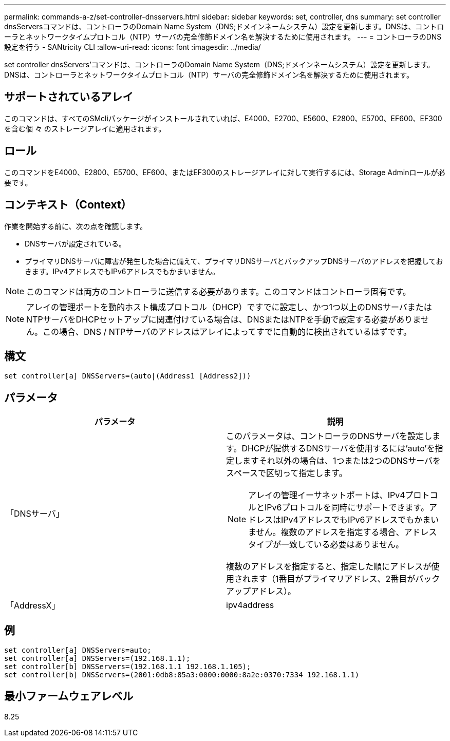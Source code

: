 ---
permalink: commands-a-z/set-controller-dnsservers.html 
sidebar: sidebar 
keywords: set, controller, dns 
summary: set controller dnsServersコマンドは、コントローラのDomain Name System（DNS;ドメインネームシステム）設定を更新します。DNSは、コントローラとネットワークタイムプロトコル（NTP）サーバの完全修飾ドメイン名を解決するために使用されます。 
---
= コントローラのDNS設定を行う - SANtricity CLI
:allow-uri-read: 
:icons: font
:imagesdir: ../media/


[role="lead"]
set controller dnsServers'コマンドは、コントローラのDomain Name System（DNS;ドメインネームシステム）設定を更新します。DNSは、コントローラとネットワークタイムプロトコル（NTP）サーバの完全修飾ドメイン名を解決するために使用されます。



== サポートされているアレイ

このコマンドは、すべてのSMcliパッケージがインストールされていれば、E4000、E2700、E5600、E2800、E5700、EF600、EF300を含む個 々 のストレージアレイに適用されます。



== ロール

このコマンドをE4000、E2800、E5700、EF600、またはEF300のストレージアレイに対して実行するには、Storage Adminロールが必要です。



== コンテキスト（Context）

作業を開始する前に、次の点を確認します。

* DNSサーバが設定されている。
* プライマリDNSサーバに障害が発生した場合に備えて、プライマリDNSサーバとバックアップDNSサーバのアドレスを把握しておきます。IPv4アドレスでもIPv6アドレスでもかまいません。


[NOTE]
====
このコマンドは両方のコントローラに送信する必要があります。このコマンドはコントローラ固有です。

====
[NOTE]
====
アレイの管理ポートを動的ホスト構成プロトコル（DHCP）ですでに設定し、かつ1つ以上のDNSサーバまたはNTPサーバをDHCPセットアップに関連付けている場合は、DNSまたはNTPを手動で設定する必要がありません。この場合、DNS / NTPサーバのアドレスはアレイによってすでに自動的に検出されているはずです。

====


== 構文

[source, cli]
----
set controller[a] DNSServers=(auto|(Address1 [Address2]))
----


== パラメータ

[cols="2*"]
|===
| パラメータ | 説明 


 a| 
「DNSサーバ」
 a| 
このパラメータは、コントローラのDNSサーバを設定します。DHCPが提供するDNSサーバを使用するには'auto'を指定しますそれ以外の場合は、1つまたは2つのDNSサーバをスペースで区切って指定します。

[NOTE]
====
アレイの管理イーサネットポートは、IPv4プロトコルとIPv6プロトコルを同時にサポートできます。アドレスはIPv4アドレスでもIPv6アドレスでもかまいません。複数のアドレスを指定する場合、アドレスタイプが一致している必要はありません。

====
複数のアドレスを指定すると、指定した順にアドレスが使用されます（1番目がプライマリアドレス、2番目がバックアップアドレス）。



 a| 
「AddressX」
 a| 
ipv4address | IPv6Address

|===


== 例

[listing]
----

set controller[a] DNSServers=auto;
set controller[a] DNSServers=(192.168.1.1);
set controller[b] DNSServers=(192.168.1.1 192.168.1.105);
set controller[b] DNSServers=(2001:0db8:85a3:0000:0000:8a2e:0370:7334 192.168.1.1)
----


== 最小ファームウェアレベル

8.25
